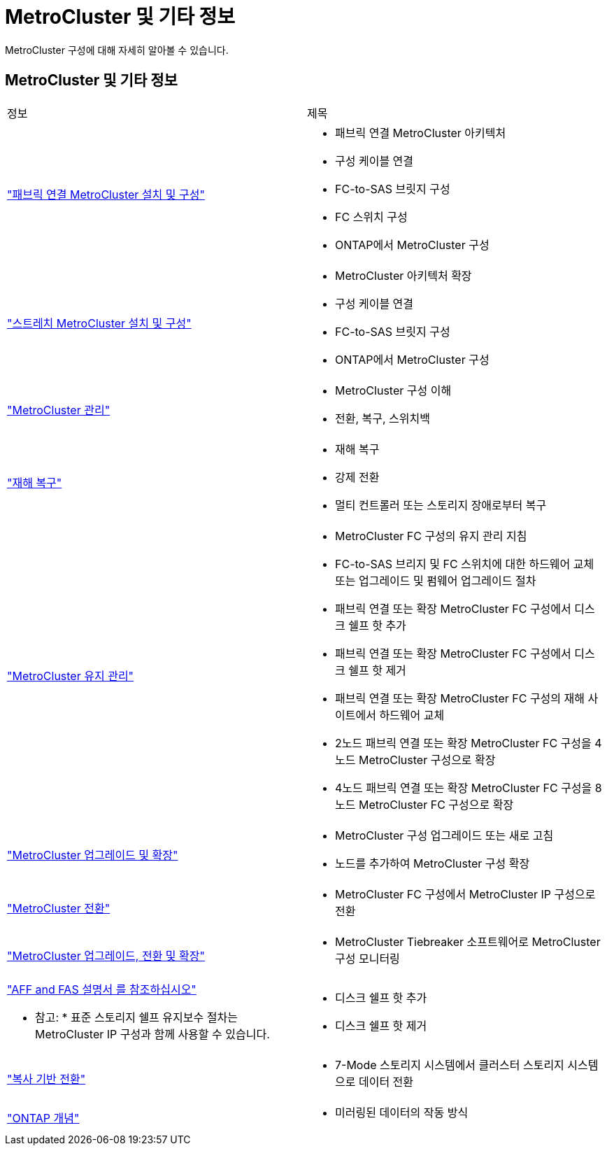 = MetroCluster 및 기타 정보
:allow-uri-read: 


[role="lead"]
MetroCluster 구성에 대해 자세히 알아볼 수 있습니다.



== MetroCluster 및 기타 정보

|===


| 정보 | 제목 


 a| 
link:../install-fc/index.html["패브릭 연결 MetroCluster 설치 및 구성"]
 a| 
* 패브릭 연결 MetroCluster 아키텍처
* 구성 케이블 연결
* FC-to-SAS 브릿지 구성
* FC 스위치 구성
* ONTAP에서 MetroCluster 구성




 a| 
link:../install-stretch/concept_considerations_differences.html["스트레치 MetroCluster 설치 및 구성"]
 a| 
* MetroCluster 아키텍처 확장
* 구성 케이블 연결
* FC-to-SAS 브릿지 구성
* ONTAP에서 MetroCluster 구성




 a| 
link:../manage/index.html["MetroCluster 관리"]
 a| 
* MetroCluster 구성 이해
* 전환, 복구, 스위치백




 a| 
link:../disaster-recovery/index.html["재해 복구"]
 a| 
* 재해 복구
* 강제 전환
* 멀티 컨트롤러 또는 스토리지 장애로부터 복구




 a| 
link:../maintain/index.html["MetroCluster 유지 관리"]
 a| 
* MetroCluster FC 구성의 유지 관리 지침
* FC-to-SAS 브리지 및 FC 스위치에 대한 하드웨어 교체 또는 업그레이드 및 펌웨어 업그레이드 절차
* 패브릭 연결 또는 확장 MetroCluster FC 구성에서 디스크 쉘프 핫 추가
* 패브릭 연결 또는 확장 MetroCluster FC 구성에서 디스크 쉘프 핫 제거
* 패브릭 연결 또는 확장 MetroCluster FC 구성의 재해 사이트에서 하드웨어 교체
* 2노드 패브릭 연결 또는 확장 MetroCluster FC 구성을 4노드 MetroCluster 구성으로 확장
* 4노드 패브릭 연결 또는 확장 MetroCluster FC 구성을 8노드 MetroCluster FC 구성으로 확장




 a| 
link:../upgrade/index.html["MetroCluster 업그레이드 및 확장"]
 a| 
* MetroCluster 구성 업그레이드 또는 새로 고침
* 노드를 추가하여 MetroCluster 구성 확장




 a| 
link:../transition/concept_choosing_your_transition_procedure_mcc_transition.html["MetroCluster 전환"]
 a| 
* MetroCluster FC 구성에서 MetroCluster IP 구성으로 전환




 a| 
link:../tiebreaker/concept_overview_of_the_tiebreaker_software.html["MetroCluster 업그레이드, 전환 및 확장"]
 a| 
* MetroCluster Tiebreaker 소프트웨어로 MetroCluster 구성 모니터링




 a| 
https://docs.netapp.com/us-en/ontap-systems/["AFF and FAS 설명서 를 참조하십시오"^]

* 참고: * 표준 스토리지 쉘프 유지보수 절차는 MetroCluster IP 구성과 함께 사용할 수 있습니다.
 a| 
* 디스크 쉘프 핫 추가
* 디스크 쉘프 핫 제거




 a| 
http://docs.netapp.com/ontap-9/topic/com.netapp.doc.dot-7mtt-dctg/home.html["복사 기반 전환"^]
 a| 
* 7-Mode 스토리지 시스템에서 클러스터 스토리지 시스템으로 데이터 전환




 a| 
https://docs.netapp.com/ontap-9/topic/com.netapp.doc.dot-cm-concepts/home.html["ONTAP 개념"^]
 a| 
* 미러링된 데이터의 작동 방식


|===